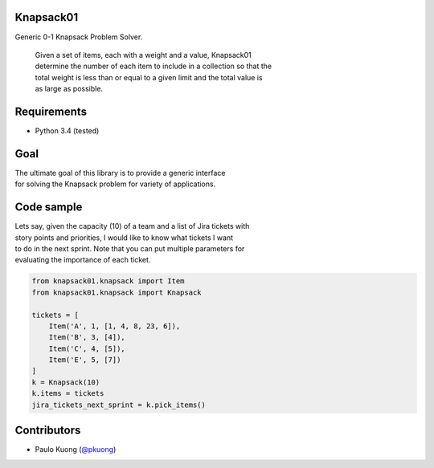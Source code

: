 | |Build Status|

Knapsack01
--------------

Generic 0-1 Knapsack Problem Solver.

    | Given a set of items, each with a weight and a value, Knapsack01
    | determine the number of each item to include in a collection so
      that the
    | total weight is less than or equal to a given limit and the total
      value is
    | as large as possible.

Requirements
------------

-  Python 3.4 (tested)

Goal
----

| The ultimate goal of this library is to provide a generic interface
| for solving the Knapsack problem for variety of applications.

Code sample
-----------

| Lets say, given the capacity (10) of a team and a list of Jira tickets
  with
| story points and priorities, I would like to know what tickets I want
| to do in the next sprint. Note that you can put multiple parameters
  for
| evaluating the importance of each ticket.

.. code:: python

    from knapsack01.knapsack import Item
    from knapsack01.knapsack import Knapsack

    tickets = [
        Item('A', 1, [1, 4, 8, 23, 6]),
        Item('B', 3, [4]),
        Item('C', 4, [5]),
        Item('E', 5, [7])
    ]
    k = Knapsack(10)
    k.items = tickets
    jira_tickets_next_sprint = k.pick_items()

Contributors
------------

-  Paulo Kuong (`@pkuong`_)

.. _@pkuong: https://github.com/paulokuong

.. |Build Status| image:: https://travis-ci.org/paulokuong/knapsack01.svg?branch=master
   :target: https://travis-ci.org/paulokuong/knapsack01
